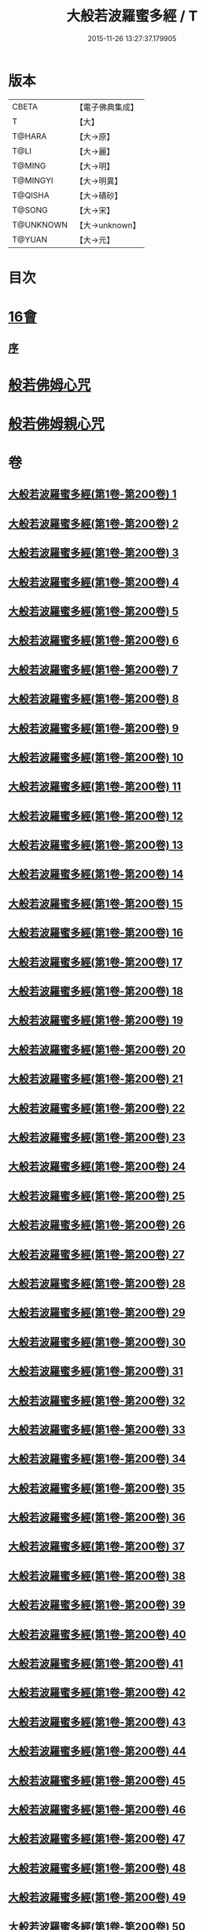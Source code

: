 #+TITLE: 大般若波羅蜜多經 / T
#+DATE: 2015-11-26 13:27:37.179905
* 版本
 |     CBETA|【電子佛典集成】|
 |         T|【大】     |
 |    T@HARA|【大→原】   |
 |      T@LI|【大→麗】   |
 |    T@MING|【大→明】   |
 |  T@MINGYI|【大→明異】  |
 |   T@QISHA|【大→磧砂】  |
 |    T@SONG|【大→宋】   |
 | T@UNKNOWN|【大→unknown】|
 |    T@YUAN|【大→元】   |

* 目次
* [[file:KR6c0001_593.txt::593-1065b17][16會]]
** [[file:KR6c0001_593.txt::593-1065b18][序]]
* [[file:KR6c0001_600.txt::1110a25][般若佛姆心咒]]
* [[file:KR6c0001_600.txt::1110b1][般若佛姆親心咒]]
* 卷
** [[file:KR6c0001_001.txt][大般若波羅蜜多經(第1卷-第200卷) 1]]
** [[file:KR6c0001_002.txt][大般若波羅蜜多經(第1卷-第200卷) 2]]
** [[file:KR6c0001_003.txt][大般若波羅蜜多經(第1卷-第200卷) 3]]
** [[file:KR6c0001_004.txt][大般若波羅蜜多經(第1卷-第200卷) 4]]
** [[file:KR6c0001_005.txt][大般若波羅蜜多經(第1卷-第200卷) 5]]
** [[file:KR6c0001_006.txt][大般若波羅蜜多經(第1卷-第200卷) 6]]
** [[file:KR6c0001_007.txt][大般若波羅蜜多經(第1卷-第200卷) 7]]
** [[file:KR6c0001_008.txt][大般若波羅蜜多經(第1卷-第200卷) 8]]
** [[file:KR6c0001_009.txt][大般若波羅蜜多經(第1卷-第200卷) 9]]
** [[file:KR6c0001_010.txt][大般若波羅蜜多經(第1卷-第200卷) 10]]
** [[file:KR6c0001_011.txt][大般若波羅蜜多經(第1卷-第200卷) 11]]
** [[file:KR6c0001_012.txt][大般若波羅蜜多經(第1卷-第200卷) 12]]
** [[file:KR6c0001_013.txt][大般若波羅蜜多經(第1卷-第200卷) 13]]
** [[file:KR6c0001_014.txt][大般若波羅蜜多經(第1卷-第200卷) 14]]
** [[file:KR6c0001_015.txt][大般若波羅蜜多經(第1卷-第200卷) 15]]
** [[file:KR6c0001_016.txt][大般若波羅蜜多經(第1卷-第200卷) 16]]
** [[file:KR6c0001_017.txt][大般若波羅蜜多經(第1卷-第200卷) 17]]
** [[file:KR6c0001_018.txt][大般若波羅蜜多經(第1卷-第200卷) 18]]
** [[file:KR6c0001_019.txt][大般若波羅蜜多經(第1卷-第200卷) 19]]
** [[file:KR6c0001_020.txt][大般若波羅蜜多經(第1卷-第200卷) 20]]
** [[file:KR6c0001_021.txt][大般若波羅蜜多經(第1卷-第200卷) 21]]
** [[file:KR6c0001_022.txt][大般若波羅蜜多經(第1卷-第200卷) 22]]
** [[file:KR6c0001_023.txt][大般若波羅蜜多經(第1卷-第200卷) 23]]
** [[file:KR6c0001_024.txt][大般若波羅蜜多經(第1卷-第200卷) 24]]
** [[file:KR6c0001_025.txt][大般若波羅蜜多經(第1卷-第200卷) 25]]
** [[file:KR6c0001_026.txt][大般若波羅蜜多經(第1卷-第200卷) 26]]
** [[file:KR6c0001_027.txt][大般若波羅蜜多經(第1卷-第200卷) 27]]
** [[file:KR6c0001_028.txt][大般若波羅蜜多經(第1卷-第200卷) 28]]
** [[file:KR6c0001_029.txt][大般若波羅蜜多經(第1卷-第200卷) 29]]
** [[file:KR6c0001_030.txt][大般若波羅蜜多經(第1卷-第200卷) 30]]
** [[file:KR6c0001_031.txt][大般若波羅蜜多經(第1卷-第200卷) 31]]
** [[file:KR6c0001_032.txt][大般若波羅蜜多經(第1卷-第200卷) 32]]
** [[file:KR6c0001_033.txt][大般若波羅蜜多經(第1卷-第200卷) 33]]
** [[file:KR6c0001_034.txt][大般若波羅蜜多經(第1卷-第200卷) 34]]
** [[file:KR6c0001_035.txt][大般若波羅蜜多經(第1卷-第200卷) 35]]
** [[file:KR6c0001_036.txt][大般若波羅蜜多經(第1卷-第200卷) 36]]
** [[file:KR6c0001_037.txt][大般若波羅蜜多經(第1卷-第200卷) 37]]
** [[file:KR6c0001_038.txt][大般若波羅蜜多經(第1卷-第200卷) 38]]
** [[file:KR6c0001_039.txt][大般若波羅蜜多經(第1卷-第200卷) 39]]
** [[file:KR6c0001_040.txt][大般若波羅蜜多經(第1卷-第200卷) 40]]
** [[file:KR6c0001_041.txt][大般若波羅蜜多經(第1卷-第200卷) 41]]
** [[file:KR6c0001_042.txt][大般若波羅蜜多經(第1卷-第200卷) 42]]
** [[file:KR6c0001_043.txt][大般若波羅蜜多經(第1卷-第200卷) 43]]
** [[file:KR6c0001_044.txt][大般若波羅蜜多經(第1卷-第200卷) 44]]
** [[file:KR6c0001_045.txt][大般若波羅蜜多經(第1卷-第200卷) 45]]
** [[file:KR6c0001_046.txt][大般若波羅蜜多經(第1卷-第200卷) 46]]
** [[file:KR6c0001_047.txt][大般若波羅蜜多經(第1卷-第200卷) 47]]
** [[file:KR6c0001_048.txt][大般若波羅蜜多經(第1卷-第200卷) 48]]
** [[file:KR6c0001_049.txt][大般若波羅蜜多經(第1卷-第200卷) 49]]
** [[file:KR6c0001_050.txt][大般若波羅蜜多經(第1卷-第200卷) 50]]
** [[file:KR6c0001_051.txt][大般若波羅蜜多經(第1卷-第200卷) 51]]
** [[file:KR6c0001_052.txt][大般若波羅蜜多經(第1卷-第200卷) 52]]
** [[file:KR6c0001_053.txt][大般若波羅蜜多經(第1卷-第200卷) 53]]
** [[file:KR6c0001_054.txt][大般若波羅蜜多經(第1卷-第200卷) 54]]
** [[file:KR6c0001_055.txt][大般若波羅蜜多經(第1卷-第200卷) 55]]
** [[file:KR6c0001_056.txt][大般若波羅蜜多經(第1卷-第200卷) 56]]
** [[file:KR6c0001_057.txt][大般若波羅蜜多經(第1卷-第200卷) 57]]
** [[file:KR6c0001_058.txt][大般若波羅蜜多經(第1卷-第200卷) 58]]
** [[file:KR6c0001_059.txt][大般若波羅蜜多經(第1卷-第200卷) 59]]
** [[file:KR6c0001_060.txt][大般若波羅蜜多經(第1卷-第200卷) 60]]
** [[file:KR6c0001_061.txt][大般若波羅蜜多經(第1卷-第200卷) 61]]
** [[file:KR6c0001_062.txt][大般若波羅蜜多經(第1卷-第200卷) 62]]
** [[file:KR6c0001_063.txt][大般若波羅蜜多經(第1卷-第200卷) 63]]
** [[file:KR6c0001_064.txt][大般若波羅蜜多經(第1卷-第200卷) 64]]
** [[file:KR6c0001_065.txt][大般若波羅蜜多經(第1卷-第200卷) 65]]
** [[file:KR6c0001_066.txt][大般若波羅蜜多經(第1卷-第200卷) 66]]
** [[file:KR6c0001_067.txt][大般若波羅蜜多經(第1卷-第200卷) 67]]
** [[file:KR6c0001_068.txt][大般若波羅蜜多經(第1卷-第200卷) 68]]
** [[file:KR6c0001_069.txt][大般若波羅蜜多經(第1卷-第200卷) 69]]
** [[file:KR6c0001_070.txt][大般若波羅蜜多經(第1卷-第200卷) 70]]
** [[file:KR6c0001_071.txt][大般若波羅蜜多經(第1卷-第200卷) 71]]
** [[file:KR6c0001_072.txt][大般若波羅蜜多經(第1卷-第200卷) 72]]
** [[file:KR6c0001_073.txt][大般若波羅蜜多經(第1卷-第200卷) 73]]
** [[file:KR6c0001_074.txt][大般若波羅蜜多經(第1卷-第200卷) 74]]
** [[file:KR6c0001_075.txt][大般若波羅蜜多經(第1卷-第200卷) 75]]
** [[file:KR6c0001_076.txt][大般若波羅蜜多經(第1卷-第200卷) 76]]
** [[file:KR6c0001_077.txt][大般若波羅蜜多經(第1卷-第200卷) 77]]
** [[file:KR6c0001_078.txt][大般若波羅蜜多經(第1卷-第200卷) 78]]
** [[file:KR6c0001_079.txt][大般若波羅蜜多經(第1卷-第200卷) 79]]
** [[file:KR6c0001_080.txt][大般若波羅蜜多經(第1卷-第200卷) 80]]
** [[file:KR6c0001_081.txt][大般若波羅蜜多經(第1卷-第200卷) 81]]
** [[file:KR6c0001_082.txt][大般若波羅蜜多經(第1卷-第200卷) 82]]
** [[file:KR6c0001_083.txt][大般若波羅蜜多經(第1卷-第200卷) 83]]
** [[file:KR6c0001_084.txt][大般若波羅蜜多經(第1卷-第200卷) 84]]
** [[file:KR6c0001_085.txt][大般若波羅蜜多經(第1卷-第200卷) 85]]
** [[file:KR6c0001_086.txt][大般若波羅蜜多經(第1卷-第200卷) 86]]
** [[file:KR6c0001_087.txt][大般若波羅蜜多經(第1卷-第200卷) 87]]
** [[file:KR6c0001_088.txt][大般若波羅蜜多經(第1卷-第200卷) 88]]
** [[file:KR6c0001_089.txt][大般若波羅蜜多經(第1卷-第200卷) 89]]
** [[file:KR6c0001_090.txt][大般若波羅蜜多經(第1卷-第200卷) 90]]
** [[file:KR6c0001_091.txt][大般若波羅蜜多經(第1卷-第200卷) 91]]
** [[file:KR6c0001_092.txt][大般若波羅蜜多經(第1卷-第200卷) 92]]
** [[file:KR6c0001_093.txt][大般若波羅蜜多經(第1卷-第200卷) 93]]
** [[file:KR6c0001_094.txt][大般若波羅蜜多經(第1卷-第200卷) 94]]
** [[file:KR6c0001_095.txt][大般若波羅蜜多經(第1卷-第200卷) 95]]
** [[file:KR6c0001_096.txt][大般若波羅蜜多經(第1卷-第200卷) 96]]
** [[file:KR6c0001_097.txt][大般若波羅蜜多經(第1卷-第200卷) 97]]
** [[file:KR6c0001_098.txt][大般若波羅蜜多經(第1卷-第200卷) 98]]
** [[file:KR6c0001_099.txt][大般若波羅蜜多經(第1卷-第200卷) 99]]
** [[file:KR6c0001_100.txt][大般若波羅蜜多經(第1卷-第200卷) 100]]
** [[file:KR6c0001_101.txt][大般若波羅蜜多經(第1卷-第200卷) 101]]
** [[file:KR6c0001_102.txt][大般若波羅蜜多經(第1卷-第200卷) 102]]
** [[file:KR6c0001_103.txt][大般若波羅蜜多經(第1卷-第200卷) 103]]
** [[file:KR6c0001_104.txt][大般若波羅蜜多經(第1卷-第200卷) 104]]
** [[file:KR6c0001_105.txt][大般若波羅蜜多經(第1卷-第200卷) 105]]
** [[file:KR6c0001_106.txt][大般若波羅蜜多經(第1卷-第200卷) 106]]
** [[file:KR6c0001_107.txt][大般若波羅蜜多經(第1卷-第200卷) 107]]
** [[file:KR6c0001_108.txt][大般若波羅蜜多經(第1卷-第200卷) 108]]
** [[file:KR6c0001_109.txt][大般若波羅蜜多經(第1卷-第200卷) 109]]
** [[file:KR6c0001_110.txt][大般若波羅蜜多經(第1卷-第200卷) 110]]
** [[file:KR6c0001_111.txt][大般若波羅蜜多經(第1卷-第200卷) 111]]
** [[file:KR6c0001_112.txt][大般若波羅蜜多經(第1卷-第200卷) 112]]
** [[file:KR6c0001_113.txt][大般若波羅蜜多經(第1卷-第200卷) 113]]
** [[file:KR6c0001_114.txt][大般若波羅蜜多經(第1卷-第200卷) 114]]
** [[file:KR6c0001_115.txt][大般若波羅蜜多經(第1卷-第200卷) 115]]
** [[file:KR6c0001_116.txt][大般若波羅蜜多經(第1卷-第200卷) 116]]
** [[file:KR6c0001_117.txt][大般若波羅蜜多經(第1卷-第200卷) 117]]
** [[file:KR6c0001_118.txt][大般若波羅蜜多經(第1卷-第200卷) 118]]
** [[file:KR6c0001_119.txt][大般若波羅蜜多經(第1卷-第200卷) 119]]
** [[file:KR6c0001_120.txt][大般若波羅蜜多經(第1卷-第200卷) 120]]
** [[file:KR6c0001_121.txt][大般若波羅蜜多經(第1卷-第200卷) 121]]
** [[file:KR6c0001_122.txt][大般若波羅蜜多經(第1卷-第200卷) 122]]
** [[file:KR6c0001_123.txt][大般若波羅蜜多經(第1卷-第200卷) 123]]
** [[file:KR6c0001_124.txt][大般若波羅蜜多經(第1卷-第200卷) 124]]
** [[file:KR6c0001_125.txt][大般若波羅蜜多經(第1卷-第200卷) 125]]
** [[file:KR6c0001_126.txt][大般若波羅蜜多經(第1卷-第200卷) 126]]
** [[file:KR6c0001_127.txt][大般若波羅蜜多經(第1卷-第200卷) 127]]
** [[file:KR6c0001_128.txt][大般若波羅蜜多經(第1卷-第200卷) 128]]
** [[file:KR6c0001_129.txt][大般若波羅蜜多經(第1卷-第200卷) 129]]
** [[file:KR6c0001_130.txt][大般若波羅蜜多經(第1卷-第200卷) 130]]
** [[file:KR6c0001_131.txt][大般若波羅蜜多經(第1卷-第200卷) 131]]
** [[file:KR6c0001_132.txt][大般若波羅蜜多經(第1卷-第200卷) 132]]
** [[file:KR6c0001_133.txt][大般若波羅蜜多經(第1卷-第200卷) 133]]
** [[file:KR6c0001_134.txt][大般若波羅蜜多經(第1卷-第200卷) 134]]
** [[file:KR6c0001_135.txt][大般若波羅蜜多經(第1卷-第200卷) 135]]
** [[file:KR6c0001_136.txt][大般若波羅蜜多經(第1卷-第200卷) 136]]
** [[file:KR6c0001_137.txt][大般若波羅蜜多經(第1卷-第200卷) 137]]
** [[file:KR6c0001_138.txt][大般若波羅蜜多經(第1卷-第200卷) 138]]
** [[file:KR6c0001_139.txt][大般若波羅蜜多經(第1卷-第200卷) 139]]
** [[file:KR6c0001_140.txt][大般若波羅蜜多經(第1卷-第200卷) 140]]
** [[file:KR6c0001_141.txt][大般若波羅蜜多經(第1卷-第200卷) 141]]
** [[file:KR6c0001_142.txt][大般若波羅蜜多經(第1卷-第200卷) 142]]
** [[file:KR6c0001_143.txt][大般若波羅蜜多經(第1卷-第200卷) 143]]
** [[file:KR6c0001_144.txt][大般若波羅蜜多經(第1卷-第200卷) 144]]
** [[file:KR6c0001_145.txt][大般若波羅蜜多經(第1卷-第200卷) 145]]
** [[file:KR6c0001_146.txt][大般若波羅蜜多經(第1卷-第200卷) 146]]
** [[file:KR6c0001_147.txt][大般若波羅蜜多經(第1卷-第200卷) 147]]
** [[file:KR6c0001_148.txt][大般若波羅蜜多經(第1卷-第200卷) 148]]
** [[file:KR6c0001_149.txt][大般若波羅蜜多經(第1卷-第200卷) 149]]
** [[file:KR6c0001_150.txt][大般若波羅蜜多經(第1卷-第200卷) 150]]
** [[file:KR6c0001_151.txt][大般若波羅蜜多經(第1卷-第200卷) 151]]
** [[file:KR6c0001_152.txt][大般若波羅蜜多經(第1卷-第200卷) 152]]
** [[file:KR6c0001_153.txt][大般若波羅蜜多經(第1卷-第200卷) 153]]
** [[file:KR6c0001_154.txt][大般若波羅蜜多經(第1卷-第200卷) 154]]
** [[file:KR6c0001_155.txt][大般若波羅蜜多經(第1卷-第200卷) 155]]
** [[file:KR6c0001_156.txt][大般若波羅蜜多經(第1卷-第200卷) 156]]
** [[file:KR6c0001_157.txt][大般若波羅蜜多經(第1卷-第200卷) 157]]
** [[file:KR6c0001_158.txt][大般若波羅蜜多經(第1卷-第200卷) 158]]
** [[file:KR6c0001_159.txt][大般若波羅蜜多經(第1卷-第200卷) 159]]
** [[file:KR6c0001_160.txt][大般若波羅蜜多經(第1卷-第200卷) 160]]
** [[file:KR6c0001_161.txt][大般若波羅蜜多經(第1卷-第200卷) 161]]
** [[file:KR6c0001_162.txt][大般若波羅蜜多經(第1卷-第200卷) 162]]
** [[file:KR6c0001_163.txt][大般若波羅蜜多經(第1卷-第200卷) 163]]
** [[file:KR6c0001_164.txt][大般若波羅蜜多經(第1卷-第200卷) 164]]
** [[file:KR6c0001_165.txt][大般若波羅蜜多經(第1卷-第200卷) 165]]
** [[file:KR6c0001_166.txt][大般若波羅蜜多經(第1卷-第200卷) 166]]
** [[file:KR6c0001_167.txt][大般若波羅蜜多經(第1卷-第200卷) 167]]
** [[file:KR6c0001_168.txt][大般若波羅蜜多經(第1卷-第200卷) 168]]
** [[file:KR6c0001_169.txt][大般若波羅蜜多經(第1卷-第200卷) 169]]
** [[file:KR6c0001_170.txt][大般若波羅蜜多經(第1卷-第200卷) 170]]
** [[file:KR6c0001_171.txt][大般若波羅蜜多經(第1卷-第200卷) 171]]
** [[file:KR6c0001_172.txt][大般若波羅蜜多經(第1卷-第200卷) 172]]
** [[file:KR6c0001_173.txt][大般若波羅蜜多經(第1卷-第200卷) 173]]
** [[file:KR6c0001_174.txt][大般若波羅蜜多經(第1卷-第200卷) 174]]
** [[file:KR6c0001_175.txt][大般若波羅蜜多經(第1卷-第200卷) 175]]
** [[file:KR6c0001_176.txt][大般若波羅蜜多經(第1卷-第200卷) 176]]
** [[file:KR6c0001_177.txt][大般若波羅蜜多經(第1卷-第200卷) 177]]
** [[file:KR6c0001_178.txt][大般若波羅蜜多經(第1卷-第200卷) 178]]
** [[file:KR6c0001_179.txt][大般若波羅蜜多經(第1卷-第200卷) 179]]
** [[file:KR6c0001_180.txt][大般若波羅蜜多經(第1卷-第200卷) 180]]
** [[file:KR6c0001_181.txt][大般若波羅蜜多經(第1卷-第200卷) 181]]
** [[file:KR6c0001_182.txt][大般若波羅蜜多經(第1卷-第200卷) 182]]
** [[file:KR6c0001_183.txt][大般若波羅蜜多經(第1卷-第200卷) 183]]
** [[file:KR6c0001_184.txt][大般若波羅蜜多經(第1卷-第200卷) 184]]
** [[file:KR6c0001_185.txt][大般若波羅蜜多經(第1卷-第200卷) 185]]
** [[file:KR6c0001_186.txt][大般若波羅蜜多經(第1卷-第200卷) 186]]
** [[file:KR6c0001_187.txt][大般若波羅蜜多經(第1卷-第200卷) 187]]
** [[file:KR6c0001_188.txt][大般若波羅蜜多經(第1卷-第200卷) 188]]
** [[file:KR6c0001_189.txt][大般若波羅蜜多經(第1卷-第200卷) 189]]
** [[file:KR6c0001_190.txt][大般若波羅蜜多經(第1卷-第200卷) 190]]
** [[file:KR6c0001_191.txt][大般若波羅蜜多經(第1卷-第200卷) 191]]
** [[file:KR6c0001_192.txt][大般若波羅蜜多經(第1卷-第200卷) 192]]
** [[file:KR6c0001_193.txt][大般若波羅蜜多經(第1卷-第200卷) 193]]
** [[file:KR6c0001_194.txt][大般若波羅蜜多經(第1卷-第200卷) 194]]
** [[file:KR6c0001_195.txt][大般若波羅蜜多經(第1卷-第200卷) 195]]
** [[file:KR6c0001_196.txt][大般若波羅蜜多經(第1卷-第200卷) 196]]
** [[file:KR6c0001_197.txt][大般若波羅蜜多經(第1卷-第200卷) 197]]
** [[file:KR6c0001_198.txt][大般若波羅蜜多經(第1卷-第200卷) 198]]
** [[file:KR6c0001_199.txt][大般若波羅蜜多經(第1卷-第200卷) 199]]
** [[file:KR6c0001_200.txt][大般若波羅蜜多經(第1卷-第200卷) 200]]
** [[file:KR6c0001_201.txt][大般若波羅蜜多經(第201卷-第400卷) 201]]
** [[file:KR6c0001_202.txt][大般若波羅蜜多經(第201卷-第400卷) 202]]
** [[file:KR6c0001_203.txt][大般若波羅蜜多經(第201卷-第400卷) 203]]
** [[file:KR6c0001_204.txt][大般若波羅蜜多經(第201卷-第400卷) 204]]
** [[file:KR6c0001_205.txt][大般若波羅蜜多經(第201卷-第400卷) 205]]
** [[file:KR6c0001_206.txt][大般若波羅蜜多經(第201卷-第400卷) 206]]
** [[file:KR6c0001_207.txt][大般若波羅蜜多經(第201卷-第400卷) 207]]
** [[file:KR6c0001_208.txt][大般若波羅蜜多經(第201卷-第400卷) 208]]
** [[file:KR6c0001_209.txt][大般若波羅蜜多經(第201卷-第400卷) 209]]
** [[file:KR6c0001_210.txt][大般若波羅蜜多經(第201卷-第400卷) 210]]
** [[file:KR6c0001_211.txt][大般若波羅蜜多經(第201卷-第400卷) 211]]
** [[file:KR6c0001_212.txt][大般若波羅蜜多經(第201卷-第400卷) 212]]
** [[file:KR6c0001_213.txt][大般若波羅蜜多經(第201卷-第400卷) 213]]
** [[file:KR6c0001_214.txt][大般若波羅蜜多經(第201卷-第400卷) 214]]
** [[file:KR6c0001_215.txt][大般若波羅蜜多經(第201卷-第400卷) 215]]
** [[file:KR6c0001_216.txt][大般若波羅蜜多經(第201卷-第400卷) 216]]
** [[file:KR6c0001_217.txt][大般若波羅蜜多經(第201卷-第400卷) 217]]
** [[file:KR6c0001_218.txt][大般若波羅蜜多經(第201卷-第400卷) 218]]
** [[file:KR6c0001_219.txt][大般若波羅蜜多經(第201卷-第400卷) 219]]
** [[file:KR6c0001_220.txt][大般若波羅蜜多經(第201卷-第400卷) 220]]
** [[file:KR6c0001_221.txt][大般若波羅蜜多經(第201卷-第400卷) 221]]
** [[file:KR6c0001_222.txt][大般若波羅蜜多經(第201卷-第400卷) 222]]
** [[file:KR6c0001_223.txt][大般若波羅蜜多經(第201卷-第400卷) 223]]
** [[file:KR6c0001_224.txt][大般若波羅蜜多經(第201卷-第400卷) 224]]
** [[file:KR6c0001_225.txt][大般若波羅蜜多經(第201卷-第400卷) 225]]
** [[file:KR6c0001_226.txt][大般若波羅蜜多經(第201卷-第400卷) 226]]
** [[file:KR6c0001_227.txt][大般若波羅蜜多經(第201卷-第400卷) 227]]
** [[file:KR6c0001_228.txt][大般若波羅蜜多經(第201卷-第400卷) 228]]
** [[file:KR6c0001_229.txt][大般若波羅蜜多經(第201卷-第400卷) 229]]
** [[file:KR6c0001_230.txt][大般若波羅蜜多經(第201卷-第400卷) 230]]
** [[file:KR6c0001_231.txt][大般若波羅蜜多經(第201卷-第400卷) 231]]
** [[file:KR6c0001_232.txt][大般若波羅蜜多經(第201卷-第400卷) 232]]
** [[file:KR6c0001_233.txt][大般若波羅蜜多經(第201卷-第400卷) 233]]
** [[file:KR6c0001_234.txt][大般若波羅蜜多經(第201卷-第400卷) 234]]
** [[file:KR6c0001_235.txt][大般若波羅蜜多經(第201卷-第400卷) 235]]
** [[file:KR6c0001_236.txt][大般若波羅蜜多經(第201卷-第400卷) 236]]
** [[file:KR6c0001_237.txt][大般若波羅蜜多經(第201卷-第400卷) 237]]
** [[file:KR6c0001_238.txt][大般若波羅蜜多經(第201卷-第400卷) 238]]
** [[file:KR6c0001_239.txt][大般若波羅蜜多經(第201卷-第400卷) 239]]
** [[file:KR6c0001_240.txt][大般若波羅蜜多經(第201卷-第400卷) 240]]
** [[file:KR6c0001_241.txt][大般若波羅蜜多經(第201卷-第400卷) 241]]
** [[file:KR6c0001_242.txt][大般若波羅蜜多經(第201卷-第400卷) 242]]
** [[file:KR6c0001_243.txt][大般若波羅蜜多經(第201卷-第400卷) 243]]
** [[file:KR6c0001_244.txt][大般若波羅蜜多經(第201卷-第400卷) 244]]
** [[file:KR6c0001_245.txt][大般若波羅蜜多經(第201卷-第400卷) 245]]
** [[file:KR6c0001_246.txt][大般若波羅蜜多經(第201卷-第400卷) 246]]
** [[file:KR6c0001_247.txt][大般若波羅蜜多經(第201卷-第400卷) 247]]
** [[file:KR6c0001_248.txt][大般若波羅蜜多經(第201卷-第400卷) 248]]
** [[file:KR6c0001_249.txt][大般若波羅蜜多經(第201卷-第400卷) 249]]
** [[file:KR6c0001_250.txt][大般若波羅蜜多經(第201卷-第400卷) 250]]
** [[file:KR6c0001_251.txt][大般若波羅蜜多經(第201卷-第400卷) 251]]
** [[file:KR6c0001_252.txt][大般若波羅蜜多經(第201卷-第400卷) 252]]
** [[file:KR6c0001_253.txt][大般若波羅蜜多經(第201卷-第400卷) 253]]
** [[file:KR6c0001_254.txt][大般若波羅蜜多經(第201卷-第400卷) 254]]
** [[file:KR6c0001_255.txt][大般若波羅蜜多經(第201卷-第400卷) 255]]
** [[file:KR6c0001_256.txt][大般若波羅蜜多經(第201卷-第400卷) 256]]
** [[file:KR6c0001_257.txt][大般若波羅蜜多經(第201卷-第400卷) 257]]
** [[file:KR6c0001_258.txt][大般若波羅蜜多經(第201卷-第400卷) 258]]
** [[file:KR6c0001_259.txt][大般若波羅蜜多經(第201卷-第400卷) 259]]
** [[file:KR6c0001_260.txt][大般若波羅蜜多經(第201卷-第400卷) 260]]
** [[file:KR6c0001_261.txt][大般若波羅蜜多經(第201卷-第400卷) 261]]
** [[file:KR6c0001_262.txt][大般若波羅蜜多經(第201卷-第400卷) 262]]
** [[file:KR6c0001_263.txt][大般若波羅蜜多經(第201卷-第400卷) 263]]
** [[file:KR6c0001_264.txt][大般若波羅蜜多經(第201卷-第400卷) 264]]
** [[file:KR6c0001_265.txt][大般若波羅蜜多經(第201卷-第400卷) 265]]
** [[file:KR6c0001_266.txt][大般若波羅蜜多經(第201卷-第400卷) 266]]
** [[file:KR6c0001_267.txt][大般若波羅蜜多經(第201卷-第400卷) 267]]
** [[file:KR6c0001_268.txt][大般若波羅蜜多經(第201卷-第400卷) 268]]
** [[file:KR6c0001_269.txt][大般若波羅蜜多經(第201卷-第400卷) 269]]
** [[file:KR6c0001_270.txt][大般若波羅蜜多經(第201卷-第400卷) 270]]
** [[file:KR6c0001_271.txt][大般若波羅蜜多經(第201卷-第400卷) 271]]
** [[file:KR6c0001_272.txt][大般若波羅蜜多經(第201卷-第400卷) 272]]
** [[file:KR6c0001_273.txt][大般若波羅蜜多經(第201卷-第400卷) 273]]
** [[file:KR6c0001_274.txt][大般若波羅蜜多經(第201卷-第400卷) 274]]
** [[file:KR6c0001_275.txt][大般若波羅蜜多經(第201卷-第400卷) 275]]
** [[file:KR6c0001_276.txt][大般若波羅蜜多經(第201卷-第400卷) 276]]
** [[file:KR6c0001_277.txt][大般若波羅蜜多經(第201卷-第400卷) 277]]
** [[file:KR6c0001_278.txt][大般若波羅蜜多經(第201卷-第400卷) 278]]
** [[file:KR6c0001_279.txt][大般若波羅蜜多經(第201卷-第400卷) 279]]
** [[file:KR6c0001_280.txt][大般若波羅蜜多經(第201卷-第400卷) 280]]
** [[file:KR6c0001_281.txt][大般若波羅蜜多經(第201卷-第400卷) 281]]
** [[file:KR6c0001_282.txt][大般若波羅蜜多經(第201卷-第400卷) 282]]
** [[file:KR6c0001_283.txt][大般若波羅蜜多經(第201卷-第400卷) 283]]
** [[file:KR6c0001_284.txt][大般若波羅蜜多經(第201卷-第400卷) 284]]
** [[file:KR6c0001_285.txt][大般若波羅蜜多經(第201卷-第400卷) 285]]
** [[file:KR6c0001_286.txt][大般若波羅蜜多經(第201卷-第400卷) 286]]
** [[file:KR6c0001_287.txt][大般若波羅蜜多經(第201卷-第400卷) 287]]
** [[file:KR6c0001_288.txt][大般若波羅蜜多經(第201卷-第400卷) 288]]
** [[file:KR6c0001_289.txt][大般若波羅蜜多經(第201卷-第400卷) 289]]
** [[file:KR6c0001_290.txt][大般若波羅蜜多經(第201卷-第400卷) 290]]
** [[file:KR6c0001_291.txt][大般若波羅蜜多經(第201卷-第400卷) 291]]
** [[file:KR6c0001_292.txt][大般若波羅蜜多經(第201卷-第400卷) 292]]
** [[file:KR6c0001_293.txt][大般若波羅蜜多經(第201卷-第400卷) 293]]
** [[file:KR6c0001_294.txt][大般若波羅蜜多經(第201卷-第400卷) 294]]
** [[file:KR6c0001_295.txt][大般若波羅蜜多經(第201卷-第400卷) 295]]
** [[file:KR6c0001_296.txt][大般若波羅蜜多經(第201卷-第400卷) 296]]
** [[file:KR6c0001_297.txt][大般若波羅蜜多經(第201卷-第400卷) 297]]
** [[file:KR6c0001_298.txt][大般若波羅蜜多經(第201卷-第400卷) 298]]
** [[file:KR6c0001_299.txt][大般若波羅蜜多經(第201卷-第400卷) 299]]
** [[file:KR6c0001_300.txt][大般若波羅蜜多經(第201卷-第400卷) 300]]
** [[file:KR6c0001_301.txt][大般若波羅蜜多經(第201卷-第400卷) 301]]
** [[file:KR6c0001_302.txt][大般若波羅蜜多經(第201卷-第400卷) 302]]
** [[file:KR6c0001_303.txt][大般若波羅蜜多經(第201卷-第400卷) 303]]
** [[file:KR6c0001_304.txt][大般若波羅蜜多經(第201卷-第400卷) 304]]
** [[file:KR6c0001_305.txt][大般若波羅蜜多經(第201卷-第400卷) 305]]
** [[file:KR6c0001_306.txt][大般若波羅蜜多經(第201卷-第400卷) 306]]
** [[file:KR6c0001_307.txt][大般若波羅蜜多經(第201卷-第400卷) 307]]
** [[file:KR6c0001_308.txt][大般若波羅蜜多經(第201卷-第400卷) 308]]
** [[file:KR6c0001_309.txt][大般若波羅蜜多經(第201卷-第400卷) 309]]
** [[file:KR6c0001_310.txt][大般若波羅蜜多經(第201卷-第400卷) 310]]
** [[file:KR6c0001_311.txt][大般若波羅蜜多經(第201卷-第400卷) 311]]
** [[file:KR6c0001_312.txt][大般若波羅蜜多經(第201卷-第400卷) 312]]
** [[file:KR6c0001_313.txt][大般若波羅蜜多經(第201卷-第400卷) 313]]
** [[file:KR6c0001_314.txt][大般若波羅蜜多經(第201卷-第400卷) 314]]
** [[file:KR6c0001_315.txt][大般若波羅蜜多經(第201卷-第400卷) 315]]
** [[file:KR6c0001_316.txt][大般若波羅蜜多經(第201卷-第400卷) 316]]
** [[file:KR6c0001_317.txt][大般若波羅蜜多經(第201卷-第400卷) 317]]
** [[file:KR6c0001_318.txt][大般若波羅蜜多經(第201卷-第400卷) 318]]
** [[file:KR6c0001_319.txt][大般若波羅蜜多經(第201卷-第400卷) 319]]
** [[file:KR6c0001_320.txt][大般若波羅蜜多經(第201卷-第400卷) 320]]
** [[file:KR6c0001_321.txt][大般若波羅蜜多經(第201卷-第400卷) 321]]
** [[file:KR6c0001_322.txt][大般若波羅蜜多經(第201卷-第400卷) 322]]
** [[file:KR6c0001_323.txt][大般若波羅蜜多經(第201卷-第400卷) 323]]
** [[file:KR6c0001_324.txt][大般若波羅蜜多經(第201卷-第400卷) 324]]
** [[file:KR6c0001_325.txt][大般若波羅蜜多經(第201卷-第400卷) 325]]
** [[file:KR6c0001_326.txt][大般若波羅蜜多經(第201卷-第400卷) 326]]
** [[file:KR6c0001_327.txt][大般若波羅蜜多經(第201卷-第400卷) 327]]
** [[file:KR6c0001_328.txt][大般若波羅蜜多經(第201卷-第400卷) 328]]
** [[file:KR6c0001_329.txt][大般若波羅蜜多經(第201卷-第400卷) 329]]
** [[file:KR6c0001_330.txt][大般若波羅蜜多經(第201卷-第400卷) 330]]
** [[file:KR6c0001_331.txt][大般若波羅蜜多經(第201卷-第400卷) 331]]
** [[file:KR6c0001_332.txt][大般若波羅蜜多經(第201卷-第400卷) 332]]
** [[file:KR6c0001_333.txt][大般若波羅蜜多經(第201卷-第400卷) 333]]
** [[file:KR6c0001_334.txt][大般若波羅蜜多經(第201卷-第400卷) 334]]
** [[file:KR6c0001_335.txt][大般若波羅蜜多經(第201卷-第400卷) 335]]
** [[file:KR6c0001_336.txt][大般若波羅蜜多經(第201卷-第400卷) 336]]
** [[file:KR6c0001_337.txt][大般若波羅蜜多經(第201卷-第400卷) 337]]
** [[file:KR6c0001_338.txt][大般若波羅蜜多經(第201卷-第400卷) 338]]
** [[file:KR6c0001_339.txt][大般若波羅蜜多經(第201卷-第400卷) 339]]
** [[file:KR6c0001_340.txt][大般若波羅蜜多經(第201卷-第400卷) 340]]
** [[file:KR6c0001_341.txt][大般若波羅蜜多經(第201卷-第400卷) 341]]
** [[file:KR6c0001_342.txt][大般若波羅蜜多經(第201卷-第400卷) 342]]
** [[file:KR6c0001_343.txt][大般若波羅蜜多經(第201卷-第400卷) 343]]
** [[file:KR6c0001_344.txt][大般若波羅蜜多經(第201卷-第400卷) 344]]
** [[file:KR6c0001_345.txt][大般若波羅蜜多經(第201卷-第400卷) 345]]
** [[file:KR6c0001_346.txt][大般若波羅蜜多經(第201卷-第400卷) 346]]
** [[file:KR6c0001_347.txt][大般若波羅蜜多經(第201卷-第400卷) 347]]
** [[file:KR6c0001_348.txt][大般若波羅蜜多經(第201卷-第400卷) 348]]
** [[file:KR6c0001_349.txt][大般若波羅蜜多經(第201卷-第400卷) 349]]
** [[file:KR6c0001_350.txt][大般若波羅蜜多經(第201卷-第400卷) 350]]
** [[file:KR6c0001_351.txt][大般若波羅蜜多經(第201卷-第400卷) 351]]
** [[file:KR6c0001_352.txt][大般若波羅蜜多經(第201卷-第400卷) 352]]
** [[file:KR6c0001_353.txt][大般若波羅蜜多經(第201卷-第400卷) 353]]
** [[file:KR6c0001_354.txt][大般若波羅蜜多經(第201卷-第400卷) 354]]
** [[file:KR6c0001_355.txt][大般若波羅蜜多經(第201卷-第400卷) 355]]
** [[file:KR6c0001_356.txt][大般若波羅蜜多經(第201卷-第400卷) 356]]
** [[file:KR6c0001_357.txt][大般若波羅蜜多經(第201卷-第400卷) 357]]
** [[file:KR6c0001_358.txt][大般若波羅蜜多經(第201卷-第400卷) 358]]
** [[file:KR6c0001_359.txt][大般若波羅蜜多經(第201卷-第400卷) 359]]
** [[file:KR6c0001_360.txt][大般若波羅蜜多經(第201卷-第400卷) 360]]
** [[file:KR6c0001_361.txt][大般若波羅蜜多經(第201卷-第400卷) 361]]
** [[file:KR6c0001_362.txt][大般若波羅蜜多經(第201卷-第400卷) 362]]
** [[file:KR6c0001_363.txt][大般若波羅蜜多經(第201卷-第400卷) 363]]
** [[file:KR6c0001_364.txt][大般若波羅蜜多經(第201卷-第400卷) 364]]
** [[file:KR6c0001_365.txt][大般若波羅蜜多經(第201卷-第400卷) 365]]
** [[file:KR6c0001_366.txt][大般若波羅蜜多經(第201卷-第400卷) 366]]
** [[file:KR6c0001_367.txt][大般若波羅蜜多經(第201卷-第400卷) 367]]
** [[file:KR6c0001_368.txt][大般若波羅蜜多經(第201卷-第400卷) 368]]
** [[file:KR6c0001_369.txt][大般若波羅蜜多經(第201卷-第400卷) 369]]
** [[file:KR6c0001_370.txt][大般若波羅蜜多經(第201卷-第400卷) 370]]
** [[file:KR6c0001_371.txt][大般若波羅蜜多經(第201卷-第400卷) 371]]
** [[file:KR6c0001_372.txt][大般若波羅蜜多經(第201卷-第400卷) 372]]
** [[file:KR6c0001_373.txt][大般若波羅蜜多經(第201卷-第400卷) 373]]
** [[file:KR6c0001_374.txt][大般若波羅蜜多經(第201卷-第400卷) 374]]
** [[file:KR6c0001_375.txt][大般若波羅蜜多經(第201卷-第400卷) 375]]
** [[file:KR6c0001_376.txt][大般若波羅蜜多經(第201卷-第400卷) 376]]
** [[file:KR6c0001_377.txt][大般若波羅蜜多經(第201卷-第400卷) 377]]
** [[file:KR6c0001_378.txt][大般若波羅蜜多經(第201卷-第400卷) 378]]
** [[file:KR6c0001_379.txt][大般若波羅蜜多經(第201卷-第400卷) 379]]
** [[file:KR6c0001_380.txt][大般若波羅蜜多經(第201卷-第400卷) 380]]
** [[file:KR6c0001_381.txt][大般若波羅蜜多經(第201卷-第400卷) 381]]
** [[file:KR6c0001_382.txt][大般若波羅蜜多經(第201卷-第400卷) 382]]
** [[file:KR6c0001_383.txt][大般若波羅蜜多經(第201卷-第400卷) 383]]
** [[file:KR6c0001_384.txt][大般若波羅蜜多經(第201卷-第400卷) 384]]
** [[file:KR6c0001_385.txt][大般若波羅蜜多經(第201卷-第400卷) 385]]
** [[file:KR6c0001_386.txt][大般若波羅蜜多經(第201卷-第400卷) 386]]
** [[file:KR6c0001_387.txt][大般若波羅蜜多經(第201卷-第400卷) 387]]
** [[file:KR6c0001_388.txt][大般若波羅蜜多經(第201卷-第400卷) 388]]
** [[file:KR6c0001_389.txt][大般若波羅蜜多經(第201卷-第400卷) 389]]
** [[file:KR6c0001_390.txt][大般若波羅蜜多經(第201卷-第400卷) 390]]
** [[file:KR6c0001_391.txt][大般若波羅蜜多經(第201卷-第400卷) 391]]
** [[file:KR6c0001_392.txt][大般若波羅蜜多經(第201卷-第400卷) 392]]
** [[file:KR6c0001_393.txt][大般若波羅蜜多經(第201卷-第400卷) 393]]
** [[file:KR6c0001_394.txt][大般若波羅蜜多經(第201卷-第400卷) 394]]
** [[file:KR6c0001_395.txt][大般若波羅蜜多經(第201卷-第400卷) 395]]
** [[file:KR6c0001_396.txt][大般若波羅蜜多經(第201卷-第400卷) 396]]
** [[file:KR6c0001_397.txt][大般若波羅蜜多經(第201卷-第400卷) 397]]
** [[file:KR6c0001_398.txt][大般若波羅蜜多經(第201卷-第400卷) 398]]
** [[file:KR6c0001_399.txt][大般若波羅蜜多經(第201卷-第400卷) 399]]
** [[file:KR6c0001_400.txt][大般若波羅蜜多經(第201卷-第400卷) 400]]
** [[file:KR6c0001_401.txt][大般若波羅蜜多經(第401卷-第600卷) 401]]
** [[file:KR6c0001_402.txt][大般若波羅蜜多經(第401卷-第600卷) 402]]
** [[file:KR6c0001_403.txt][大般若波羅蜜多經(第401卷-第600卷) 403]]
** [[file:KR6c0001_404.txt][大般若波羅蜜多經(第401卷-第600卷) 404]]
** [[file:KR6c0001_405.txt][大般若波羅蜜多經(第401卷-第600卷) 405]]
** [[file:KR6c0001_406.txt][大般若波羅蜜多經(第401卷-第600卷) 406]]
** [[file:KR6c0001_407.txt][大般若波羅蜜多經(第401卷-第600卷) 407]]
** [[file:KR6c0001_408.txt][大般若波羅蜜多經(第401卷-第600卷) 408]]
** [[file:KR6c0001_409.txt][大般若波羅蜜多經(第401卷-第600卷) 409]]
** [[file:KR6c0001_410.txt][大般若波羅蜜多經(第401卷-第600卷) 410]]
** [[file:KR6c0001_411.txt][大般若波羅蜜多經(第401卷-第600卷) 411]]
** [[file:KR6c0001_412.txt][大般若波羅蜜多經(第401卷-第600卷) 412]]
** [[file:KR6c0001_413.txt][大般若波羅蜜多經(第401卷-第600卷) 413]]
** [[file:KR6c0001_414.txt][大般若波羅蜜多經(第401卷-第600卷) 414]]
** [[file:KR6c0001_415.txt][大般若波羅蜜多經(第401卷-第600卷) 415]]
** [[file:KR6c0001_416.txt][大般若波羅蜜多經(第401卷-第600卷) 416]]
** [[file:KR6c0001_417.txt][大般若波羅蜜多經(第401卷-第600卷) 417]]
** [[file:KR6c0001_418.txt][大般若波羅蜜多經(第401卷-第600卷) 418]]
** [[file:KR6c0001_419.txt][大般若波羅蜜多經(第401卷-第600卷) 419]]
** [[file:KR6c0001_420.txt][大般若波羅蜜多經(第401卷-第600卷) 420]]
** [[file:KR6c0001_421.txt][大般若波羅蜜多經(第401卷-第600卷) 421]]
** [[file:KR6c0001_422.txt][大般若波羅蜜多經(第401卷-第600卷) 422]]
** [[file:KR6c0001_423.txt][大般若波羅蜜多經(第401卷-第600卷) 423]]
** [[file:KR6c0001_424.txt][大般若波羅蜜多經(第401卷-第600卷) 424]]
** [[file:KR6c0001_425.txt][大般若波羅蜜多經(第401卷-第600卷) 425]]
** [[file:KR6c0001_426.txt][大般若波羅蜜多經(第401卷-第600卷) 426]]
** [[file:KR6c0001_427.txt][大般若波羅蜜多經(第401卷-第600卷) 427]]
** [[file:KR6c0001_428.txt][大般若波羅蜜多經(第401卷-第600卷) 428]]
** [[file:KR6c0001_429.txt][大般若波羅蜜多經(第401卷-第600卷) 429]]
** [[file:KR6c0001_430.txt][大般若波羅蜜多經(第401卷-第600卷) 430]]
** [[file:KR6c0001_431.txt][大般若波羅蜜多經(第401卷-第600卷) 431]]
** [[file:KR6c0001_432.txt][大般若波羅蜜多經(第401卷-第600卷) 432]]
** [[file:KR6c0001_433.txt][大般若波羅蜜多經(第401卷-第600卷) 433]]
** [[file:KR6c0001_434.txt][大般若波羅蜜多經(第401卷-第600卷) 434]]
** [[file:KR6c0001_435.txt][大般若波羅蜜多經(第401卷-第600卷) 435]]
** [[file:KR6c0001_436.txt][大般若波羅蜜多經(第401卷-第600卷) 436]]
** [[file:KR6c0001_437.txt][大般若波羅蜜多經(第401卷-第600卷) 437]]
** [[file:KR6c0001_438.txt][大般若波羅蜜多經(第401卷-第600卷) 438]]
** [[file:KR6c0001_439.txt][大般若波羅蜜多經(第401卷-第600卷) 439]]
** [[file:KR6c0001_440.txt][大般若波羅蜜多經(第401卷-第600卷) 440]]
** [[file:KR6c0001_441.txt][大般若波羅蜜多經(第401卷-第600卷) 441]]
** [[file:KR6c0001_442.txt][大般若波羅蜜多經(第401卷-第600卷) 442]]
** [[file:KR6c0001_443.txt][大般若波羅蜜多經(第401卷-第600卷) 443]]
** [[file:KR6c0001_444.txt][大般若波羅蜜多經(第401卷-第600卷) 444]]
** [[file:KR6c0001_445.txt][大般若波羅蜜多經(第401卷-第600卷) 445]]
** [[file:KR6c0001_446.txt][大般若波羅蜜多經(第401卷-第600卷) 446]]
** [[file:KR6c0001_447.txt][大般若波羅蜜多經(第401卷-第600卷) 447]]
** [[file:KR6c0001_448.txt][大般若波羅蜜多經(第401卷-第600卷) 448]]
** [[file:KR6c0001_449.txt][大般若波羅蜜多經(第401卷-第600卷) 449]]
** [[file:KR6c0001_450.txt][大般若波羅蜜多經(第401卷-第600卷) 450]]
** [[file:KR6c0001_451.txt][大般若波羅蜜多經(第401卷-第600卷) 451]]
** [[file:KR6c0001_452.txt][大般若波羅蜜多經(第401卷-第600卷) 452]]
** [[file:KR6c0001_453.txt][大般若波羅蜜多經(第401卷-第600卷) 453]]
** [[file:KR6c0001_454.txt][大般若波羅蜜多經(第401卷-第600卷) 454]]
** [[file:KR6c0001_455.txt][大般若波羅蜜多經(第401卷-第600卷) 455]]
** [[file:KR6c0001_456.txt][大般若波羅蜜多經(第401卷-第600卷) 456]]
** [[file:KR6c0001_457.txt][大般若波羅蜜多經(第401卷-第600卷) 457]]
** [[file:KR6c0001_458.txt][大般若波羅蜜多經(第401卷-第600卷) 458]]
** [[file:KR6c0001_459.txt][大般若波羅蜜多經(第401卷-第600卷) 459]]
** [[file:KR6c0001_460.txt][大般若波羅蜜多經(第401卷-第600卷) 460]]
** [[file:KR6c0001_461.txt][大般若波羅蜜多經(第401卷-第600卷) 461]]
** [[file:KR6c0001_462.txt][大般若波羅蜜多經(第401卷-第600卷) 462]]
** [[file:KR6c0001_463.txt][大般若波羅蜜多經(第401卷-第600卷) 463]]
** [[file:KR6c0001_464.txt][大般若波羅蜜多經(第401卷-第600卷) 464]]
** [[file:KR6c0001_465.txt][大般若波羅蜜多經(第401卷-第600卷) 465]]
** [[file:KR6c0001_466.txt][大般若波羅蜜多經(第401卷-第600卷) 466]]
** [[file:KR6c0001_467.txt][大般若波羅蜜多經(第401卷-第600卷) 467]]
** [[file:KR6c0001_468.txt][大般若波羅蜜多經(第401卷-第600卷) 468]]
** [[file:KR6c0001_469.txt][大般若波羅蜜多經(第401卷-第600卷) 469]]
** [[file:KR6c0001_470.txt][大般若波羅蜜多經(第401卷-第600卷) 470]]
** [[file:KR6c0001_471.txt][大般若波羅蜜多經(第401卷-第600卷) 471]]
** [[file:KR6c0001_472.txt][大般若波羅蜜多經(第401卷-第600卷) 472]]
** [[file:KR6c0001_473.txt][大般若波羅蜜多經(第401卷-第600卷) 473]]
** [[file:KR6c0001_474.txt][大般若波羅蜜多經(第401卷-第600卷) 474]]
** [[file:KR6c0001_475.txt][大般若波羅蜜多經(第401卷-第600卷) 475]]
** [[file:KR6c0001_476.txt][大般若波羅蜜多經(第401卷-第600卷) 476]]
** [[file:KR6c0001_477.txt][大般若波羅蜜多經(第401卷-第600卷) 477]]
** [[file:KR6c0001_478.txt][大般若波羅蜜多經(第401卷-第600卷) 478]]
** [[file:KR6c0001_479.txt][大般若波羅蜜多經(第401卷-第600卷) 479]]
** [[file:KR6c0001_480.txt][大般若波羅蜜多經(第401卷-第600卷) 480]]
** [[file:KR6c0001_481.txt][大般若波羅蜜多經(第401卷-第600卷) 481]]
** [[file:KR6c0001_482.txt][大般若波羅蜜多經(第401卷-第600卷) 482]]
** [[file:KR6c0001_483.txt][大般若波羅蜜多經(第401卷-第600卷) 483]]
** [[file:KR6c0001_484.txt][大般若波羅蜜多經(第401卷-第600卷) 484]]
** [[file:KR6c0001_485.txt][大般若波羅蜜多經(第401卷-第600卷) 485]]
** [[file:KR6c0001_486.txt][大般若波羅蜜多經(第401卷-第600卷) 486]]
** [[file:KR6c0001_487.txt][大般若波羅蜜多經(第401卷-第600卷) 487]]
** [[file:KR6c0001_488.txt][大般若波羅蜜多經(第401卷-第600卷) 488]]
** [[file:KR6c0001_489.txt][大般若波羅蜜多經(第401卷-第600卷) 489]]
** [[file:KR6c0001_490.txt][大般若波羅蜜多經(第401卷-第600卷) 490]]
** [[file:KR6c0001_491.txt][大般若波羅蜜多經(第401卷-第600卷) 491]]
** [[file:KR6c0001_492.txt][大般若波羅蜜多經(第401卷-第600卷) 492]]
** [[file:KR6c0001_493.txt][大般若波羅蜜多經(第401卷-第600卷) 493]]
** [[file:KR6c0001_494.txt][大般若波羅蜜多經(第401卷-第600卷) 494]]
** [[file:KR6c0001_495.txt][大般若波羅蜜多經(第401卷-第600卷) 495]]
** [[file:KR6c0001_496.txt][大般若波羅蜜多經(第401卷-第600卷) 496]]
** [[file:KR6c0001_497.txt][大般若波羅蜜多經(第401卷-第600卷) 497]]
** [[file:KR6c0001_498.txt][大般若波羅蜜多經(第401卷-第600卷) 498]]
** [[file:KR6c0001_499.txt][大般若波羅蜜多經(第401卷-第600卷) 499]]
** [[file:KR6c0001_500.txt][大般若波羅蜜多經(第401卷-第600卷) 500]]
** [[file:KR6c0001_501.txt][大般若波羅蜜多經(第401卷-第600卷) 501]]
** [[file:KR6c0001_502.txt][大般若波羅蜜多經(第401卷-第600卷) 502]]
** [[file:KR6c0001_503.txt][大般若波羅蜜多經(第401卷-第600卷) 503]]
** [[file:KR6c0001_504.txt][大般若波羅蜜多經(第401卷-第600卷) 504]]
** [[file:KR6c0001_505.txt][大般若波羅蜜多經(第401卷-第600卷) 505]]
** [[file:KR6c0001_506.txt][大般若波羅蜜多經(第401卷-第600卷) 506]]
** [[file:KR6c0001_507.txt][大般若波羅蜜多經(第401卷-第600卷) 507]]
** [[file:KR6c0001_508.txt][大般若波羅蜜多經(第401卷-第600卷) 508]]
** [[file:KR6c0001_509.txt][大般若波羅蜜多經(第401卷-第600卷) 509]]
** [[file:KR6c0001_510.txt][大般若波羅蜜多經(第401卷-第600卷) 510]]
** [[file:KR6c0001_511.txt][大般若波羅蜜多經(第401卷-第600卷) 511]]
** [[file:KR6c0001_512.txt][大般若波羅蜜多經(第401卷-第600卷) 512]]
** [[file:KR6c0001_513.txt][大般若波羅蜜多經(第401卷-第600卷) 513]]
** [[file:KR6c0001_514.txt][大般若波羅蜜多經(第401卷-第600卷) 514]]
** [[file:KR6c0001_515.txt][大般若波羅蜜多經(第401卷-第600卷) 515]]
** [[file:KR6c0001_516.txt][大般若波羅蜜多經(第401卷-第600卷) 516]]
** [[file:KR6c0001_517.txt][大般若波羅蜜多經(第401卷-第600卷) 517]]
** [[file:KR6c0001_518.txt][大般若波羅蜜多經(第401卷-第600卷) 518]]
** [[file:KR6c0001_519.txt][大般若波羅蜜多經(第401卷-第600卷) 519]]
** [[file:KR6c0001_520.txt][大般若波羅蜜多經(第401卷-第600卷) 520]]
** [[file:KR6c0001_521.txt][大般若波羅蜜多經(第401卷-第600卷) 521]]
** [[file:KR6c0001_522.txt][大般若波羅蜜多經(第401卷-第600卷) 522]]
** [[file:KR6c0001_523.txt][大般若波羅蜜多經(第401卷-第600卷) 523]]
** [[file:KR6c0001_524.txt][大般若波羅蜜多經(第401卷-第600卷) 524]]
** [[file:KR6c0001_525.txt][大般若波羅蜜多經(第401卷-第600卷) 525]]
** [[file:KR6c0001_526.txt][大般若波羅蜜多經(第401卷-第600卷) 526]]
** [[file:KR6c0001_527.txt][大般若波羅蜜多經(第401卷-第600卷) 527]]
** [[file:KR6c0001_528.txt][大般若波羅蜜多經(第401卷-第600卷) 528]]
** [[file:KR6c0001_529.txt][大般若波羅蜜多經(第401卷-第600卷) 529]]
** [[file:KR6c0001_530.txt][大般若波羅蜜多經(第401卷-第600卷) 530]]
** [[file:KR6c0001_531.txt][大般若波羅蜜多經(第401卷-第600卷) 531]]
** [[file:KR6c0001_532.txt][大般若波羅蜜多經(第401卷-第600卷) 532]]
** [[file:KR6c0001_533.txt][大般若波羅蜜多經(第401卷-第600卷) 533]]
** [[file:KR6c0001_534.txt][大般若波羅蜜多經(第401卷-第600卷) 534]]
** [[file:KR6c0001_535.txt][大般若波羅蜜多經(第401卷-第600卷) 535]]
** [[file:KR6c0001_536.txt][大般若波羅蜜多經(第401卷-第600卷) 536]]
** [[file:KR6c0001_537.txt][大般若波羅蜜多經(第401卷-第600卷) 537]]
** [[file:KR6c0001_538.txt][大般若波羅蜜多經(第401卷-第600卷) 538]]
** [[file:KR6c0001_539.txt][大般若波羅蜜多經(第401卷-第600卷) 539]]
** [[file:KR6c0001_540.txt][大般若波羅蜜多經(第401卷-第600卷) 540]]
** [[file:KR6c0001_541.txt][大般若波羅蜜多經(第401卷-第600卷) 541]]
** [[file:KR6c0001_542.txt][大般若波羅蜜多經(第401卷-第600卷) 542]]
** [[file:KR6c0001_543.txt][大般若波羅蜜多經(第401卷-第600卷) 543]]
** [[file:KR6c0001_544.txt][大般若波羅蜜多經(第401卷-第600卷) 544]]
** [[file:KR6c0001_545.txt][大般若波羅蜜多經(第401卷-第600卷) 545]]
** [[file:KR6c0001_546.txt][大般若波羅蜜多經(第401卷-第600卷) 546]]
** [[file:KR6c0001_547.txt][大般若波羅蜜多經(第401卷-第600卷) 547]]
** [[file:KR6c0001_548.txt][大般若波羅蜜多經(第401卷-第600卷) 548]]
** [[file:KR6c0001_549.txt][大般若波羅蜜多經(第401卷-第600卷) 549]]
** [[file:KR6c0001_550.txt][大般若波羅蜜多經(第401卷-第600卷) 550]]
** [[file:KR6c0001_551.txt][大般若波羅蜜多經(第401卷-第600卷) 551]]
** [[file:KR6c0001_552.txt][大般若波羅蜜多經(第401卷-第600卷) 552]]
** [[file:KR6c0001_553.txt][大般若波羅蜜多經(第401卷-第600卷) 553]]
** [[file:KR6c0001_554.txt][大般若波羅蜜多經(第401卷-第600卷) 554]]
** [[file:KR6c0001_555.txt][大般若波羅蜜多經(第401卷-第600卷) 555]]
** [[file:KR6c0001_556.txt][大般若波羅蜜多經(第401卷-第600卷) 556]]
** [[file:KR6c0001_557.txt][大般若波羅蜜多經(第401卷-第600卷) 557]]
** [[file:KR6c0001_558.txt][大般若波羅蜜多經(第401卷-第600卷) 558]]
** [[file:KR6c0001_559.txt][大般若波羅蜜多經(第401卷-第600卷) 559]]
** [[file:KR6c0001_560.txt][大般若波羅蜜多經(第401卷-第600卷) 560]]
** [[file:KR6c0001_561.txt][大般若波羅蜜多經(第401卷-第600卷) 561]]
** [[file:KR6c0001_562.txt][大般若波羅蜜多經(第401卷-第600卷) 562]]
** [[file:KR6c0001_563.txt][大般若波羅蜜多經(第401卷-第600卷) 563]]
** [[file:KR6c0001_564.txt][大般若波羅蜜多經(第401卷-第600卷) 564]]
** [[file:KR6c0001_565.txt][大般若波羅蜜多經(第401卷-第600卷) 565]]
** [[file:KR6c0001_566.txt][大般若波羅蜜多經(第401卷-第600卷) 566]]
** [[file:KR6c0001_567.txt][大般若波羅蜜多經(第401卷-第600卷) 567]]
** [[file:KR6c0001_568.txt][大般若波羅蜜多經(第401卷-第600卷) 568]]
** [[file:KR6c0001_569.txt][大般若波羅蜜多經(第401卷-第600卷) 569]]
** [[file:KR6c0001_570.txt][大般若波羅蜜多經(第401卷-第600卷) 570]]
** [[file:KR6c0001_571.txt][大般若波羅蜜多經(第401卷-第600卷) 571]]
** [[file:KR6c0001_572.txt][大般若波羅蜜多經(第401卷-第600卷) 572]]
** [[file:KR6c0001_573.txt][大般若波羅蜜多經(第401卷-第600卷) 573]]
** [[file:KR6c0001_574.txt][大般若波羅蜜多經(第401卷-第600卷) 574]]
** [[file:KR6c0001_575.txt][大般若波羅蜜多經(第401卷-第600卷) 575]]
** [[file:KR6c0001_576.txt][大般若波羅蜜多經(第401卷-第600卷) 576]]
** [[file:KR6c0001_577.txt][大般若波羅蜜多經(第401卷-第600卷) 577]]
** [[file:KR6c0001_578.txt][大般若波羅蜜多經(第401卷-第600卷) 578]]
** [[file:KR6c0001_579.txt][大般若波羅蜜多經(第401卷-第600卷) 579]]
** [[file:KR6c0001_580.txt][大般若波羅蜜多經(第401卷-第600卷) 580]]
** [[file:KR6c0001_581.txt][大般若波羅蜜多經(第401卷-第600卷) 581]]
** [[file:KR6c0001_582.txt][大般若波羅蜜多經(第401卷-第600卷) 582]]
** [[file:KR6c0001_583.txt][大般若波羅蜜多經(第401卷-第600卷) 583]]
** [[file:KR6c0001_584.txt][大般若波羅蜜多經(第401卷-第600卷) 584]]
** [[file:KR6c0001_585.txt][大般若波羅蜜多經(第401卷-第600卷) 585]]
** [[file:KR6c0001_586.txt][大般若波羅蜜多經(第401卷-第600卷) 586]]
** [[file:KR6c0001_587.txt][大般若波羅蜜多經(第401卷-第600卷) 587]]
** [[file:KR6c0001_588.txt][大般若波羅蜜多經(第401卷-第600卷) 588]]
** [[file:KR6c0001_589.txt][大般若波羅蜜多經(第401卷-第600卷) 589]]
** [[file:KR6c0001_590.txt][大般若波羅蜜多經(第401卷-第600卷) 590]]
** [[file:KR6c0001_591.txt][大般若波羅蜜多經(第401卷-第600卷) 591]]
** [[file:KR6c0001_592.txt][大般若波羅蜜多經(第401卷-第600卷) 592]]
** [[file:KR6c0001_593.txt][大般若波羅蜜多經(第401卷-第600卷) 593]]
** [[file:KR6c0001_594.txt][大般若波羅蜜多經(第401卷-第600卷) 594]]
** [[file:KR6c0001_595.txt][大般若波羅蜜多經(第401卷-第600卷) 595]]
** [[file:KR6c0001_596.txt][大般若波羅蜜多經(第401卷-第600卷) 596]]
** [[file:KR6c0001_597.txt][大般若波羅蜜多經(第401卷-第600卷) 597]]
** [[file:KR6c0001_598.txt][大般若波羅蜜多經(第401卷-第600卷) 598]]
** [[file:KR6c0001_599.txt][大般若波羅蜜多經(第401卷-第600卷) 599]]
** [[file:KR6c0001_600.txt][大般若波羅蜜多經(第401卷-第600卷) 600]]
